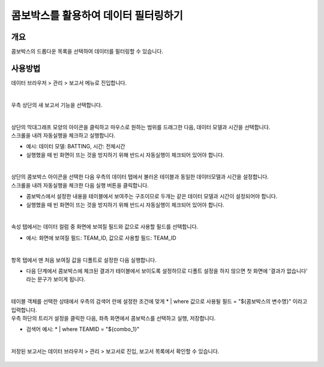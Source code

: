 ==================================================
콤보박스를 활용하여 데이터 필터링하기
==================================================

--------------------------
개요
--------------------------

| 콤보박스의 드롭다운 목록을 선택하여 데이터를 필터링할 수 있습니다.

--------------------------
사용방법
--------------------------

| 데이터 브라우저 > 관리 > 보고서 메뉴로 진입합니다. 


.. figure:: ./images/ko/enter_00.png
        :alt: 메뉴선택

| 
| 우측 상단의 새 보고서 기능을 선택합니다.

.. figure:: ./images/ko/Newreport_st_00.png
        :alt: 새 보고서


| 
| 상단의 막대그래프 모양의 아이콘을 클릭하고 마우스로 원하는 범위를 드래그한 다음, 데이터 모델과 시간을 선택합니다.
| 스크롤을 내려 자동실행을 체크하고 실행합니다.

- 예시: 데이터 모델: BATTING, 시간: 전체시간
- 실행했을 때 빈 화면이 뜨는 것을 방지하기 위해 반드시 자동실행이 체크되어 있어야 합니다.

.. figure:: ./images/ko/combobox_report_st_00.png
        :alt: 데이터영역선택


| 
| 상단의 콤보박스 아이콘을 선택한 다음 우측의 데이터 탭에서 불러온 테이블과 동일한 데이터모델과 시간을 설정합니다.
| 스크롤을 내려 자동실행을 체크한 다음 실행 버튼을 클릭합니다.

- 콤보박스에서 설정한 내용을 테이블에서 보여주는 구조이므로 두개는 같은 데이터 모델과 시간이 설정되어야 합니다.
- 실행했을 때 빈 화면이 뜨는 것을 방지하기 위해 반드시 자동실행이 체크되어 있어야 합니다.

.. figure:: ./images/ko/combobox_report_st_01.png
        :alt: 콤보박스설정

| 
| 속성 탭에서는 데이터 컬럼 중 화면에 보여질 필드와 값으로 사용할 필드를 선택합니다.

- 예시: 화면에 보여질 필드: TEAM_ID, 값으로 사용할 필드: TEAM_ID

.. figure:: ./images/ko/combobox_report_st_02.png
        :alt: 콤보박스설정

| 
| 항목 탭에서 맨 처음 보여질 값을 디폴트로 설정한 다음 실행합니다.

- 다음 단계에서 콤보박스에 체크된 결과가 테이블에서 보이도록 설정하므로 디폴트 설정을 하지 않으면 첫 화면에 '결과가 없습니다' 라는 문구가 보이게 됩니다.

.. figure:: ./images/ko/combobox_report_st_02_2.png
        :alt: 콤보박스설정01

| 
| 테이블 객체를 선택한 상태에서 우측의 검색어 란에 설정한 조건에 맞게  * | where 값으로 사용될 필드 = "${콤보박스의 변수명}" 이라고 입력합니다.
| 우측 하단의 트리거 설정을 클릭한 다음, 좌측 화면에서 콤보박스를 선택하고 실행, 저장합니다.

- 검색어 예시: * | where TEAMID = "${combo_1}"

.. figure:: ./images/ko/combobox_report_st_03.png
        :alt: 검색어, 트리거 설정


|
| 저장된 보고서는 데이터 브라우저 > 관리 > 보고서로 진입, 보고서 목록에서 확인할 수 있습니다.

.. figure:: ./images/ko/combobox_report_st_04.png
        :alt: 보고서 확인

.. figure:: ./images/ko/combobox_report_st_05.png
        :alt: 보고서 확인

.. figure:: ./images/ko/combobox_report_st_06.png
        :alt: 보고서 확인

